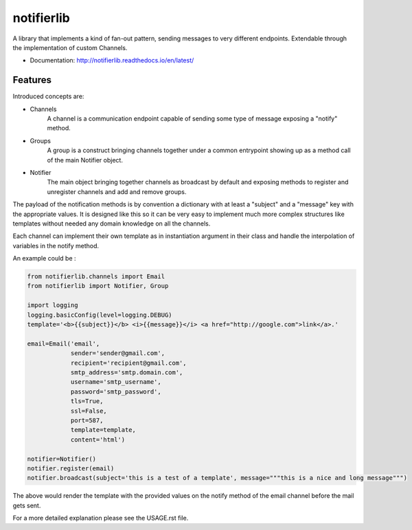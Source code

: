 ===========
notifierlib
===========

A library that implements a kind of fan-out pattern, sending messages to very different endpoints.
Extendable through the implementation of custom Channels.


* Documentation: http://notifierlib.readthedocs.io/en/latest/

Features
--------

Introduced concepts are:

* Channels
    A channel is a communication endpoint capable of sending some type of message exposing a "notify" method.

* Groups
    A group is a construct bringing channels together under a common entrypoint showing up as a method call of the main Notifier object.

* Notifier
    The main object bringing together channels as broadcast by default and exposing methods to register and unregister channels and add and remove groups.

The payload of the notification methods is by convention a dictionary with at least a "subject" and a "message" key with the appropriate values.
It is designed like this so it can be very easy to implement much more complex structures like templates without needed any domain knowledge on all the channels.

Each channel can implement their own template as in instantiation argument in their class and handle the interpolation of variables in the notify method.

An example could be :

.. code-block:: python

    from notifierlib.channels import Email
    from notifierlib import Notifier, Group

    import logging
    logging.basicConfig(level=logging.DEBUG)
    template='<b>{{subject}}</b> <i>{{message}}</i> <a href="http://google.com">link</a>.'

    email=Email('email',
                sender='sender@gmail.com',
                recipient='recipient@gmail.com',
                smtp_address='smtp.domain.com',
                username='smtp_username',
                password='smtp_password',
                tls=True,
                ssl=False,
                port=587,
                template=template,
                content='html')

    notifier=Notifier()
    notifier.register(email)
    notifier.broadcast(subject='this is a test of a template', message="""this is a nice and long message""")


The above would render the template with the provided values on the notify method of the email channel before the mail gets sent.




For a more detailed explanation please see the USAGE.rst file.
